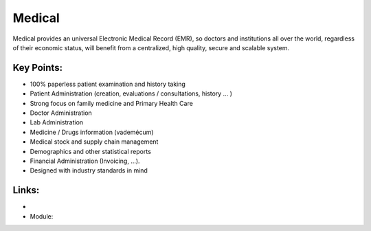 Medical
=======

Medical provides an universal Electronic Medical Record (EMR), so doctors and
institutions all over the world, regardless of their economic status, will
benefit from a centralized, high quality, secure and scalable system.

.. raw:: html
 
 <a target="_blank" href="../images/medical_screenshot.png"><img src="../images_small/medical_screenshot.png" class="screenshot" /></a>


Key Points:
-----------

* 100% paperless patient examination and history taking
* Patient Administration (creation, evaluations / consultations, history ... )
* Strong focus on family medicine and Primary Health Care
* Doctor Administration
* Lab Administration
* Medicine / Drugs information (vademécum)
* Medical stock and supply chain management
* Demographics and other statistical reports
* Financial Administration (Invoicing, ...).
* Designed with industry standards in mind

Links:
------

*
  .. raw:: html
  
    <a target="_blank" href="http://medical.sourceforge.net/">Medical Website</a>
* Module:

